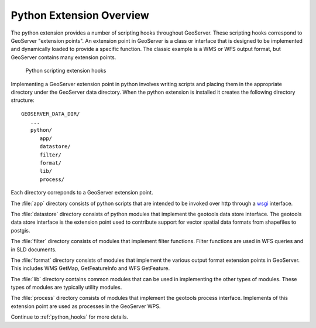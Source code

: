 .. _python_overview:

Python Extension Overview
=========================

The python extension provides a number of scripting hooks throughout GeoServer.
These scripting hooks correspond to GeoServer "extension points". An extension
point in GeoServer is a class or interface that is designed to be implemented
and dynamically loaded to provide a specific function. The classic example is
a WMS or WFS output format, but GeoServer contains many extension points.

  .. figure:: py_arch.png
     :align: center

     Python scripting extension hooks

Implementing a GeoServer extension point in python involves writing scripts and
placing them in the appropriate directory under the GeoServer data directory. 
When the python extension is installed it creates the following directory 
structure::

  GEOSERVER_DATA_DIR/
     ...
     python/
        app/
        datastore/
        filter/
        format/
        lib/
        process/

Each directory correponds to a GeoServer extension point.

The :file:`app` directory consists of python scripts that are intended to be 
invoked over http through a `wsgi <http://wsgi.org/wsgi>`_ interface.

The :file:`datastore` directory consists of python modules that implement the 
geotools data store interface. The geotools data store interface is the 
extension point used to contribute support for vector spatial data formats
from shapefiles to postgis.

The :file:`filter` directory consists of modules that implement filter 
functions. Filter functions are used in WFS queries and in SLD documents.

The :file:`format` directory consists of modules that implement the various 
output format extension points in GeoServer. This includes WMS GetMap, 
GetFeatureInfo and WFS GetFeature. 

The :file:`lib` directory contains common modules that can be used in 
implementing the other types of modules. These types of modules are typically 
utility modules.

The :file:`process` directory consists of modules that implement the geotools 
process interface. Implements of this extension point are used as processes in
the GeoServer WPS.

Continue to :ref:`python_hooks` for more details.
